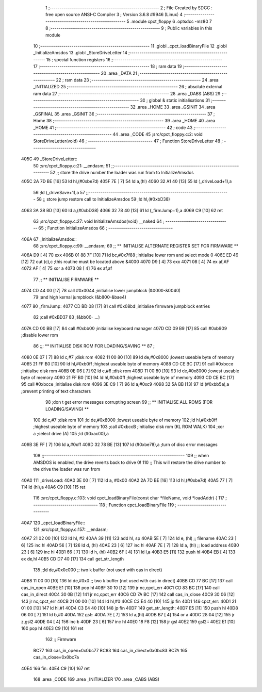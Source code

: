                               1 ;--------------------------------------------------------
                              2 ; File Created by SDCC : free open source ANSI-C Compiler
                              3 ; Version 3.6.8 #9946 (Linux)
                              4 ;--------------------------------------------------------
                              5 	.module cpct_floppy
                              6 	.optsdcc -mz80
                              7 	
                              8 ;--------------------------------------------------------
                              9 ; Public variables in this module
                             10 ;--------------------------------------------------------
                             11 	.globl _cpct_loadBinaryFile
                             12 	.globl _InitializeAmsdos
                             13 	.globl _StoreDriveLetter
                             14 ;--------------------------------------------------------
                             15 ; special function registers
                             16 ;--------------------------------------------------------
                             17 ;--------------------------------------------------------
                             18 ; ram data
                             19 ;--------------------------------------------------------
                             20 	.area _DATA
                             21 ;--------------------------------------------------------
                             22 ; ram data
                             23 ;--------------------------------------------------------
                             24 	.area _INITIALIZED
                             25 ;--------------------------------------------------------
                             26 ; absolute external ram data
                             27 ;--------------------------------------------------------
                             28 	.area _DABS (ABS)
                             29 ;--------------------------------------------------------
                             30 ; global & static initialisations
                             31 ;--------------------------------------------------------
                             32 	.area _HOME
                             33 	.area _GSINIT
                             34 	.area _GSFINAL
                             35 	.area _GSINIT
                             36 ;--------------------------------------------------------
                             37 ; Home
                             38 ;--------------------------------------------------------
                             39 	.area _HOME
                             40 	.area _HOME
                             41 ;--------------------------------------------------------
                             42 ; code
                             43 ;--------------------------------------------------------
                             44 	.area _CODE
                             45 ;src/cpct_floppy.c:2: void StoreDriveLetter(void)
                             46 ;	---------------------------------
                             47 ; Function StoreDriveLetter
                             48 ; ---------------------------------
   405C                      49 _StoreDriveLetter::
                             50 ;src/cpct_floppy.c:21: __endasm;
                             51 ;;------------------------------------------------------------------------
                             52 ;;	store the drive number the loader was run from to InitializeAmsdos
   405C 2A 7D BE      [16]   53 	ld	hl,(#0xbe7d)
   405F 7E            [ 7]   54 	ld	a,(hl)
   4060 32 A1 40      [13]   55 	ld	(_driveLoad+1),a
                             56 ;ld	(_driveSave+1),a
                             57 ;;------------------------------------------------------------------------
                             58 ;;	store jump restore call to InitializeAmsdos
                             59 ;ld	hl,(#0xbD38)
   4063 3A 38 BD      [13]   60 	ld	a,(#0xbD38)
   4066 32 78 40      [13]   61 	ld	(_firmJump+1),a
   4069 C9            [10]   62 	ret
                             63 ;src/cpct_floppy.c:27: void InitializeAmsdos(void) __naked
                             64 ;	---------------------------------
                             65 ; Function InitializeAmsdos
                             66 ; ---------------------------------
   406A                      67 _InitializeAmsdos::
                             68 ;src/cpct_floppy.c:99: __endasm;
                             69 ;;	** INITIALISE ALTERNATE REGISTER SET FOR FIRMWARE **
   406A D9            [ 4]   70 	exx
   406B 01 88 7F      [10]   71 	ld	bc,#0x7f88 ;initialise lower rom and select mode 0
   406E ED 49         [12]   72 	out	(c),c ;this routine must be located above &4000
   4070 D9            [ 4]   73 	exx
   4071 08            [ 4]   74 	ex	af,AF
   4072 AF            [ 4]   75 	xor	a
   4073 08            [ 4]   76 	ex	af,af
                             77 ;;	** INITIALISE FIRMWARE **
   4074 CD 44 00      [17]   78 	call	#0x0044 ;initialise lower jumpblock (&0000-&0040)
                             79 ;and	high kernal jumpblock (&b800-&bae4)
   4077                      80 	      _firmJump:
   4077 CD BD 08      [17]   81 	call #0x08bd ;initialise firmware jumpblock entries
                             82 ;call	#0xBD37
                             83 ;(&bb00-	...)
   407A CD 00 BB      [17]   84 	call	#0xbb00 ;initialise keyboard manager
   407D CD 09 B9      [17]   85 	call	#0xb909 ;disable lower rom
                             86 ;;;	** INITIALISE DISK ROM FOR LOADING/SAVING **
                             87 ;
   4080 0E 07         [ 7]   88 	ld	c,#7 ;disk rom
   4082 11 00 80      [10]   89 	ld	de,#0x8000 ;lowest useable byte of memory
   4085 21 FF B0      [10]   90 	ld	hl,#0xb0ff ;highest useable byte of memory
   4088 CD CE BC      [17]   91 	call	#0xbcce ;initialise disk rom
   408B 0E 06         [ 7]   92 	ld	c,#6 ;disk rom
   408D 11 00 80      [10]   93 	ld	de,#0x8000 ;lowest useable byte of memory
   4090 21 FF B0      [10]   94 	ld	hl,#0xb0ff ;highest useable byte of memory
   4093 CD CE BC      [17]   95 	call	#0xbcce ;initialise disk rom
   4096 3E C9         [ 7]   96 	ld	a,#0xc9
   4098 32 5A BB      [13]   97 	ld	(#0xbb5a),a ;prevent printing of text characters
                             98 ;don	t get error messages corrupting screen
                             99 ;;	** INITIALISE ALL ROMS (FOR LOADING/SAVING) **
                            100 ;ld	c,#7 ;disk rom
                            101 ;ld	de,#0x8000 ;lowest useable byte of memory
                            102 ;ld	hl,#0xb0ff ;highest useable byte of memory
                            103 ;call	#0xbccB ;initialise disk rom (KL ROM WALK)
                            104 ;xor	a ;select drive (A)
                            105 ;ld	(#0xac00),a
   409B 3E FF         [ 7]  106 	ld	a,#0xff
   409D 32 78 BE      [13]  107 	ld	(#0xbe78),a ;turn of disc error messages
                            108 ;;------------------------------------------------------------------------
                            109 ;;	when AMSDOS is enabled, the drive reverts back to drive 0!
                            110 ;;	This will restore the drive number to the drive the loader was run from
   40A0                     111 	      _driveLoad:
   40A0 3E 00         [ 7]  112 	ld a, #0x00
   40A2 2A 7D BE      [16]  113 	ld	hl,(#0xbe7d)
   40A5 77            [ 7]  114 	ld	(hl),a
   40A6 C9            [10]  115 	ret
                            116 ;src/cpct_floppy.c:103: void cpct_loadBinaryFile(const char *fileName, void *loadAddr) {
                            117 ;	---------------------------------
                            118 ; Function cpct_loadBinaryFile
                            119 ; ---------------------------------
   40A7                     120 _cpct_loadBinaryFile::
                            121 ;src/cpct_floppy.c:157: __endasm;
   40A7 21 02 00      [10]  122 	ld	hl, #2
   40AA 39            [11]  123 	add	hl, sp
   40AB 5E            [ 7]  124 	ld	e, (hl) ;; filename
   40AC 23            [ 6]  125 	inc	hl
   40AD 56            [ 7]  126 	ld	d, (hl)
   40AE 23            [ 6]  127 	inc	hl
   40AF 7E            [ 7]  128 	ld	a, (hl) ;; load address
   40B0 23            [ 6]  129 	inc	hl
   40B1 66            [ 7]  130 	ld	h, (hl)
   40B2 6F            [ 4]  131 	ld	l,a
   40B3 E5            [11]  132 	push	hl
   40B4 EB            [ 4]  133 	ex	de,hl
   40B5 CD D7 40      [17]  134 	call	get_str_length
                            135 ;;ld	de,#0x0c000 ;; two k buffer (not used with cas in direct)
   40B8 11 00 00      [10]  136 	ld	de,#0x0 ;; two k buffer (not used with cas in direct)
   40BB CD 77 BC      [17]  137 	call	cas_in_open
   40BE E1            [10]  138 	pop	hl
   40BF 30 10         [12]  139 	jr	nc,cpct_err
   40C1 CD 83 BC      [17]  140 	call	cas_in_direct
   40C4 30 0B         [12]  141 	jr	nc,cpct_err
   40C6 CD 7A BC      [17]  142 	call	cas_in_close
   40C9 30 06         [12]  143 	jr	nc,cpct_err
   40CB 21 00 00      [10]  144 	ld	hl,#0
   40CE C3 E4 40      [10]  145 	jp	fin
   40D1                     146 	cpct_err:
   40D1 21 01 00      [10]  147 	ld	hl,#1
   40D4 C3 E4 40      [10]  148 	jp	fin
   40D7                     149 	get_str_length:
   40D7 E5            [11]  150 	push	hl
   40D8 06 00         [ 7]  151 	ld	b,#0
   40DA                     152 	gsl::
   40DA 7E            [ 7]  153 	ld	a,(hl)
   40DB B7            [ 4]  154 	or	a
   40DC 28 04         [12]  155 	jr	z,gsl2
   40DE 04            [ 4]  156 	inc	b
   40DF 23            [ 6]  157 	inc	hl
   40E0 18 F8         [12]  158 	jr	gsl
   40E2                     159 	gsl2::
   40E2 E1            [10]  160 	pop	hl
   40E3 C9            [10]  161 	ret
                            162 ;;	Firmware
                     BC77   163 	cas_in_open=0x0bc77
                     BC83   164 	cas_in_direct=0x0bc83
                     BC7A   165 	cas_in_close=0x0bc7a
   40E4                     166 	fin:
   40E4 C9            [10]  167 	ret
                            168 	.area _CODE
                            169 	.area _INITIALIZER
                            170 	.area _CABS (ABS)
